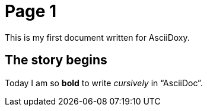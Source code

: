 = Page 1

This is my first document written for AsciiDoxy.

== The story begins

Today I am so *bold* to write _cursively_ in "`AsciiDoc`".

